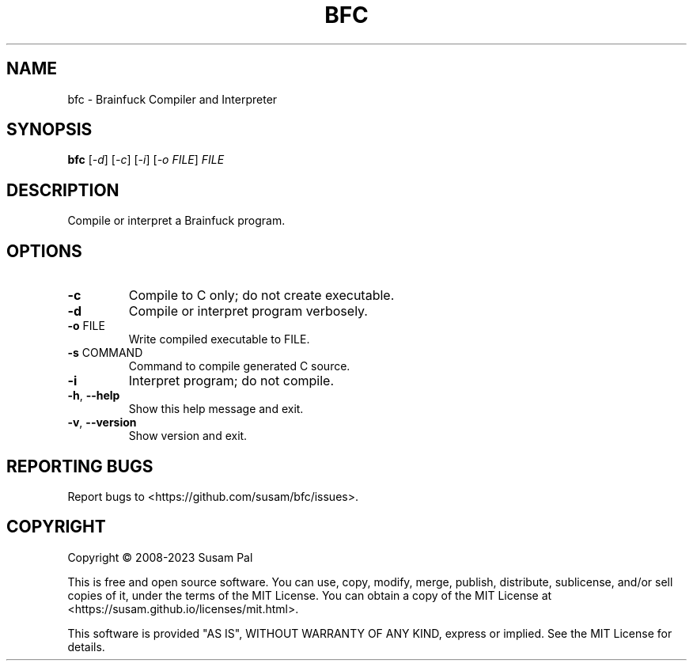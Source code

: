 .\" DO NOT MODIFY THIS FILE!  It was generated by help2man 1.49.3.
.TH BFC "1" "June 2023" "bfc 0.2.0-dev" "User Commands"
.SH NAME
bfc \- Brainfuck Compiler and Interpreter
.SH SYNOPSIS
.B bfc
[\fI\,-d\/\fR] [\fI\,-c\/\fR] [\fI\,-i\/\fR] [\fI\,-o FILE\/\fR] \fI\,FILE\/\fR
.SH DESCRIPTION
Compile or interpret a Brainfuck program.
.SH OPTIONS
.TP
\fB\-c\fR
Compile to C only; do not create executable.
.TP
\fB\-d\fR
Compile or interpret program verbosely.
.TP
\fB\-o\fR FILE
Write compiled executable to FILE.
.TP
\fB\-s\fR COMMAND
Command to compile generated C source.
.TP
\fB\-i\fR
Interpret program; do not compile.
.TP
\fB\-h\fR, \fB\-\-help\fR
Show this help message and exit.
.TP
\fB\-v\fR, \fB\-\-version\fR
Show version and exit.
.SH "REPORTING BUGS"
Report bugs to <https://github.com/susam/bfc/issues>.
.SH COPYRIGHT
Copyright \(co 2008\-2023 Susam Pal
.PP
This is free and open source software. You can use, copy, modify,
merge, publish, distribute, sublicense, and/or sell copies of it,
under the terms of the MIT License. You can obtain a copy of the
MIT License at <https://susam.github.io/licenses/mit.html>.
.PP
This software is provided "AS IS", WITHOUT WARRANTY OF ANY KIND,
express or implied. See the MIT License for details.
